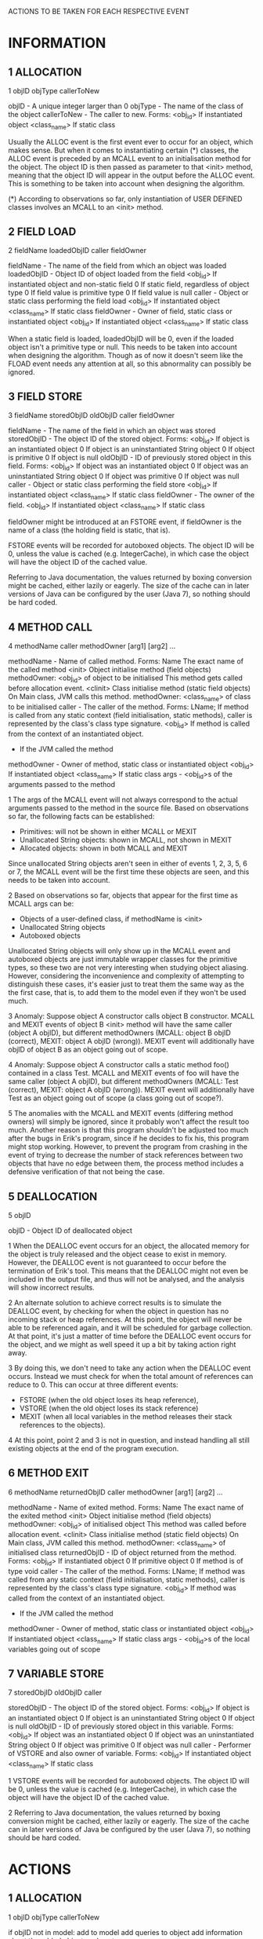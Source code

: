 ACTIONS TO BE TAKEN FOR EACH RESPECTIVE EVENT

* INFORMATION
** 1 ALLOCATION

   1 objID objType callerToNew

   objID       - A unique integer larger than 0
   objType     - The name of the class of the object
   callerToNew - The caller to new. Forms:
       <obj_id>	    If instantiated object
       <class_name> If static class

   Usually the ALLOC event is the first event ever to occur for an 
   object, which makes sense. But when it comes to instantiating 
   certain (*) classes, the ALLOC event is preceded by an MCALL event 
   to an initialisation method for the object. The object ID is then 
   passed as parameter to that <init> method, meaning that the object 
   ID will appear in the output before the ALLOC event. This is 
   something to be taken into account when designing the algorithm.

   (*) According to observations so far, only instantiation of USER 
   DEFINED classes involves an MCALL to an <init> method.

** 2 FIELD LOAD

   2 fieldName loadedObjID caller fieldOwner

   fieldName   - The name of the field from which an object was loaded
   loadedObjID - Object ID of object loaded from the field
       <obj_id>     If instantiated object and non-static field
       0	    If static field, regardless of object type
       0 	    If field value is primitive type
       0            If field value is null
   caller      - Object or static class performing the field load
       <obj_id>	    If instantiated object
       <class_name> If static class
   fieldOwner  - Owner of field, static class or instantiated object
       <obj_id>	    If instantiated object
       <class_name> If static class

   When a static field is loaded, loadedObjID will be 0, even if the 
   loaded object isn't a primitive type or null. This needs to be taken 
   into account when designing the algorithm. Though as of now it 
   doesn't seem like the FLOAD event needs any attention at all, so 
   this abnormality can possibly be ignored.

** 3 FIELD STORE

   3 fieldName storedObjID oldObjID caller fieldOwner

   fieldName      - The name of the field in which an object was stored
   storedObjID    - The object ID of the stored object. Forms:
       <obj_id>       If object is an instantiated object
       0              If object is an uninstantiated String object
       0              If object is primitive
       0              If object is null
   oldObjID       - ID of previously stored object in this field. Forms:
       <obj_id>       If object was an instantiated object
       0              If object was an uninstantiated String object
       0              If object was primitive
       0              If object was null
   caller         - Object or static class performing the field store
       <obj_id>	      If instantiated object
       <class_name>   If static class
   fieldOwner         - The owner of the field.
       <obj_id>	      If instantiated object
       <class_name>   If static class

   fieldOwner might be introduced at an FSTORE event, if fieldOwner is 
   the name of a class (the holding field is static, that is).

   FSTORE events will be recorded for autoboxed objects. The object ID 
   will be 0, unless the value is cached (e.g. IntegerCache), in which 
   case the object will have the object ID of the cached value.

   Referring to Java documentation, the values returned by boxing 
   conversion might be cached, either lazily or eagerly. The size of 
   the cache can in later versions of Java can be configured by the 
   user (Java 7), so nothing should be hard coded.

** 4 METHOD CALL

   4 methodName caller methodOwner [arg1] [arg2] ...

   methodName  - Name of called method. Forms:
       Name         The exact name of the called method
       <init>       Object initialise method (field objects)
    	            methodOwner: <obj_id> of object to be initialised
	            This method gets called before allocation event.
       <clinit>     Class initialise method (static field objects)
    	            On Main class, JVM calls this method.
	            methodOwner: <class_name> of class to be initialised
   caller      - The caller of the method. Forms:
       LName;       If method is called from any static context (field 
    	            initialisation, static methods), caller is 
		    represented by the class's class type signature.
       <obj_id>     If method is called from the context of an 
	            instantiated object.
       -	    If the JVM called the method      
   methodOwner - Owner of method, static class or instantiated object
       <obj_id>     If instantiated object
       <class_name> If static class
   args        - <obj_id>s of the arguments passed to the method

   1
   The args of the MCALL event will not always correspond to the actual 
   arguments passed to the method in the source file. Based on 
   observations so far, the following facts can be established:
   - Primitives: will not be shown in either MCALL or MEXIT
   - Unallocated String objects: shown in MCALL, not shown in MEXIT
   - Allocated objects: shown in both MCALL and MEXIT
   Since unallocated String objects aren't seen in either of events 
   1, 2, 3, 5, 6 or 7, the MCALL event will be the first time these 
   objects are seen, and this needs to be taken into account.

   2
   Based on observations so far, objects that appear for the first 
   time as MCALL args can be:
   - Objects of a user-defined class, if methodName is <init>
   - Unallocated String objects
   - Autoboxed objects
   Unallocated String objects will only show up in the MCALL event and 
   autoboxed objects are just immutable wrapper classes for the 
   primitive types, so these two are not very interesting when 
   studying object aliasing. However, considering the inconvenience 
   and complexity of attempting to distinguish these cases, it's 
   easier just to treat them the same way as the the first case, 
   that is, to add them to the model even if they won't be used much.

   3
   Anomaly: Suppose object A constructor calls object B constructor. 
   MCALL and MEXIT events of object B <init> method will have the same 
   caller (object A objID), but different methodOwners 
   (MCALL: object B objID (correct), MEXIT: object A objID (wrong)). 
   MEXIT event will additionally have objID of object B as an object 
   going out of scope.

   4
   Anomaly: Suppose object A constructor calls a static method foo() 
   contained in a class Test. MCALL and MEXIT events of foo will have 
   the same caller (object A objID), but different methodOwners
   (MCALL: Test (correct), MEXIT: object A objID (wrong)).
   MEXIT event will additionally have Test as an object going out of 
   scope (a class going out of scope?).

   5
   The anomalies with the MCALL and MEXIT events (differing method 
   owners) will simply be ignored, since it probably won't affect the 
   result too much. Another reason is that this program shouldn't be 
   adjusted too much after the bugs in Erik's program, since if he 
   decides to fix his, this program might stop working. However, to 
   prevent the program from crashing in the event of trying to decrease 
   the number of stack references between two objects that have no edge 
   between them, the process method includes a defensive verification 
   of that not being the case.

** 5 DEALLOCATION

   5 objID

   objID - Object ID of deallocated object

   1
   When the DEALLOC event occurs for an object, the allocated memory 
   for the object is truly released and the object cease to exist in 
   memory. However, the DEALLOC event is not guaranteed to occur 
   before the termination of Erik's tool. This means that the DEALLOC 
   might not even be included in the output file, and thus will not 
   be analysed, and the analysis will show incorrect results.

   2
   An alternate solution to achieve correct results is to simulate the 
   DEALLOC event, by checking for when the object in question has no 
   incoming stack or heap references. At this point, the object will 
   never be able to be referenced again, and it will be scheduled for 
   garbage collection. At that point, it's just a matter of time 
   before the DEALLOC event occurs for the object, and we might as 
   well speed it up a bit by taking action right away.

   3
   By doing this, we don't need to take any action when the DEALLOC 
   event occurs. Instead we must check for when the total amount of 
   references can reduce to 0. This can occur at three different 
   events: 
   - FSTORE (when the old object loses its heap reference), 
   - VSTORE (when the old object loses its stack reference)
   - MEXIT  (when all local variables in the method releases their 
             stack references to the objects).

   4
   At this point, point 2 and 3 is not in question, and instead 
   handling all still existing objects at the end of the program 
   execution.

** 6 METHOD EXIT

   6 methodName returnedObjID caller methodOwner [arg1] [arg2] ...

   methodName    - Name of exited method. Forms:
       Name          The exact name of the exited method
       <init>        Object initialise method (field objects)
    	             methodOwner: <obj_id> of initialised object
	             This method was called before allocation event.
       <clinit>      Class initialise method (static field objects)
    	             On Main class, JVM called this method.
	             methodOwner: <class_name> of initialised class
   returnedObjID - ID of object returned from the method. Forms:
       <obj_id>      If instantiated object
       0             If primitive object
       0             If method is of type void
   caller        - The caller of the method. Forms:
       LName;        If method was called from any static context (field 
    	             initialisation, static methods), caller is 
		     represented by the class's class type signature.
       <obj_id>      If method was called from the context of an 
	             instantiated object.
       -	     If the JVM called the method
   methodOwner   - Owner of method, static class or instantiated object
       <obj_id>      If instantiated object
       <class_name>  If static class
   args          - <obj_id>s of the local variables going out of scope
   
** 7 VARIABLE STORE

   7 storedObjID oldObjID caller

   storedObjID - The object ID of the stored object. Forms:
       <obj_id>       If object is an instantiated object
       0              If object is an uninstantiated String object
       0              If object is null
   oldObjID    - ID of previously stored object in this variable. Forms:
       <obj_id>       If object was an instantiated object
       0              If object was an uninstantiated String object
       0              If object was primitive
       0              If object was null
   caller      - Performer of VSTORE and also owner of variable. Forms:
       <obj_id>       If instantiated object
       <class_name>   If static class

   1
   VSTORE events will be recorded for autoboxed objects. The object ID 
   will be 0, unless the value is cached (e.g. IntegerCache), in which 
   case the object will have the object ID of the cached value.

   2
   Referring to Java documentation, the values returned by boxing 
   conversion might be cached, either lazily or eagerly. The size of 
   the cache can in later versions of Java be configured by the user 
   (Java 7), so nothing should be hard coded.



* ACTIONS
** 1 ALLOCATION
   
   1 objID objType callerToNew

   if objID not in model:
     add to model
     add queries to object
     add information about the added object such as type
     
** 2 FIELD LOAD

   2 fieldName loadedObjID caller fieldOwner

   As of now, FLOAD seems to be of no interest.
   Perhaps expand functionality to be able to see how frequently an 
   object is used

** 3 FIELD STORE
   
   3 fieldName storedObjID oldObjID caller fieldOwner

   if fieldOwner not in graph (static field in class): 
     add to model
   if oldObjID != 0: 
     remove heap ref fieldOwner->oldObjID
   if storedObjID != 0: 
     add heap ref fieldOwner->storedObjID

** 4 METHOD CALL

   4 methodName caller methodOwner [arg1] [arg2] ...

   // Verification, see MCALL:1,2,5
   if methodOwner not in model:
     add to model
   for arg in args:
     // Verification, see MCALL:1,2,5
     if arg not in model:
       add to model
     add stack ref methodOwner->arg

** 5 DEALLOCATION

   5 objID

   remove objID from model

** 6 METHOD EXIT
   
   6 methodName returnedObjID caller methodOwner [arg1] [arg2] ...

   // THIS NEEDS TO TESTED, IF STACK REF COUNT CAN GO BELOW 0
   for arg in args:
     // Verification if anomalies, see MCALL:3,4,5
     if exists edge methodOwner->arg:
       remove stack ref methodOwner->arg

** 7 VARIABLE STORE

   7 storedObjID oldObjID caller

   if oldObjID != 0: 
     remove stack ref caller->oldObjID
   if storedObjID != 0: 
     add stack ref caller->storedObjID


* TODO

- Use FLOAD to get results about how often the object is used

- Make decision about when DEALLOC event should occur. 
  1. Simulate it ourselves?
  2. Wait for DEALLOC?
  3. Simulate it ourselves and also simulate it on every still existing 
     object at end of execution, collecting data from them too?
  4. Wait for DEALLOC and simulate DEALLOC ourselves on every still 
     existing object at end of execution, collecting data from them too?
  (probably option no. 3?)
